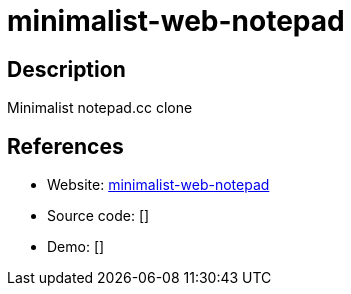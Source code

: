 = minimalist-web-notepad

:Name:          minimalist-web-notepad
:Language:      PHP
:License:       Apache-2.0
:Topic:         Note-taking and Editors
:Category:      
:Subcategory:   

// END-OF-HEADER. DO NOT MODIFY OR DELETE THIS LINE

== Description

Minimalist notepad.cc clone

== References

* Website: https://github.com/pereorga/minimalist-web-notepad[minimalist-web-notepad]
* Source code: []
* Demo: []
